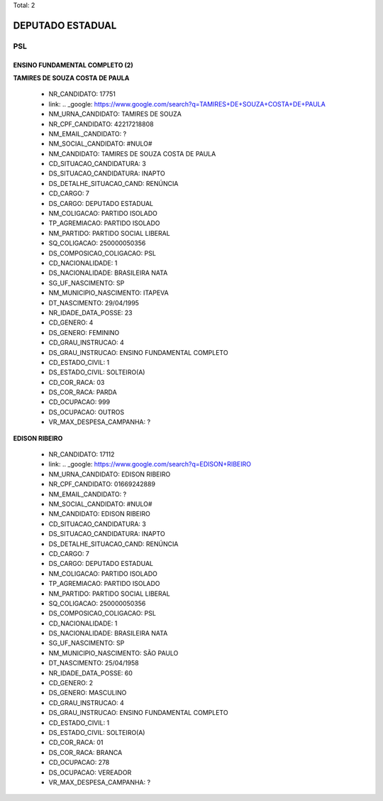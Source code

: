Total: 2

DEPUTADO ESTADUAL
=================

PSL
---

ENSINO FUNDAMENTAL COMPLETO (2)
...............................

**TAMIRES DE SOUZA COSTA DE PAULA**

  - NR_CANDIDATO: 17751
  - link: .. _google: https://www.google.com/search?q=TAMIRES+DE+SOUZA+COSTA+DE+PAULA
  - NM_URNA_CANDIDATO: TAMIRES DE SOUZA
  - NR_CPF_CANDIDATO: 42217218808
  - NM_EMAIL_CANDIDATO: ?
  - NM_SOCIAL_CANDIDATO: #NULO#
  - NM_CANDIDATO: TAMIRES DE SOUZA COSTA DE PAULA
  - CD_SITUACAO_CANDIDATURA: 3
  - DS_SITUACAO_CANDIDATURA: INAPTO
  - DS_DETALHE_SITUACAO_CAND: RENÚNCIA
  - CD_CARGO: 7
  - DS_CARGO: DEPUTADO ESTADUAL
  - NM_COLIGACAO: PARTIDO ISOLADO
  - TP_AGREMIACAO: PARTIDO ISOLADO
  - NM_PARTIDO: PARTIDO SOCIAL LIBERAL
  - SQ_COLIGACAO: 250000050356
  - DS_COMPOSICAO_COLIGACAO: PSL
  - CD_NACIONALIDADE: 1
  - DS_NACIONALIDADE: BRASILEIRA NATA
  - SG_UF_NASCIMENTO: SP
  - NM_MUNICIPIO_NASCIMENTO: ITAPEVA
  - DT_NASCIMENTO: 29/04/1995
  - NR_IDADE_DATA_POSSE: 23
  - CD_GENERO: 4
  - DS_GENERO: FEMININO
  - CD_GRAU_INSTRUCAO: 4
  - DS_GRAU_INSTRUCAO: ENSINO FUNDAMENTAL COMPLETO
  - CD_ESTADO_CIVIL: 1
  - DS_ESTADO_CIVIL: SOLTEIRO(A)
  - CD_COR_RACA: 03
  - DS_COR_RACA: PARDA
  - CD_OCUPACAO: 999
  - DS_OCUPACAO: OUTROS
  - VR_MAX_DESPESA_CAMPANHA: ?


**EDISON RIBEIRO**

  - NR_CANDIDATO: 17112
  - link: .. _google: https://www.google.com/search?q=EDISON+RIBEIRO
  - NM_URNA_CANDIDATO: EDISON RIBEIRO
  - NR_CPF_CANDIDATO: 01669242889
  - NM_EMAIL_CANDIDATO: ?
  - NM_SOCIAL_CANDIDATO: #NULO#
  - NM_CANDIDATO: EDISON RIBEIRO
  - CD_SITUACAO_CANDIDATURA: 3
  - DS_SITUACAO_CANDIDATURA: INAPTO
  - DS_DETALHE_SITUACAO_CAND: RENÚNCIA
  - CD_CARGO: 7
  - DS_CARGO: DEPUTADO ESTADUAL
  - NM_COLIGACAO: PARTIDO ISOLADO
  - TP_AGREMIACAO: PARTIDO ISOLADO
  - NM_PARTIDO: PARTIDO SOCIAL LIBERAL
  - SQ_COLIGACAO: 250000050356
  - DS_COMPOSICAO_COLIGACAO: PSL
  - CD_NACIONALIDADE: 1
  - DS_NACIONALIDADE: BRASILEIRA NATA
  - SG_UF_NASCIMENTO: SP
  - NM_MUNICIPIO_NASCIMENTO: SÃO PAULO
  - DT_NASCIMENTO: 25/04/1958
  - NR_IDADE_DATA_POSSE: 60
  - CD_GENERO: 2
  - DS_GENERO: MASCULINO
  - CD_GRAU_INSTRUCAO: 4
  - DS_GRAU_INSTRUCAO: ENSINO FUNDAMENTAL COMPLETO
  - CD_ESTADO_CIVIL: 1
  - DS_ESTADO_CIVIL: SOLTEIRO(A)
  - CD_COR_RACA: 01
  - DS_COR_RACA: BRANCA
  - CD_OCUPACAO: 278
  - DS_OCUPACAO: VEREADOR
  - VR_MAX_DESPESA_CAMPANHA: ?

